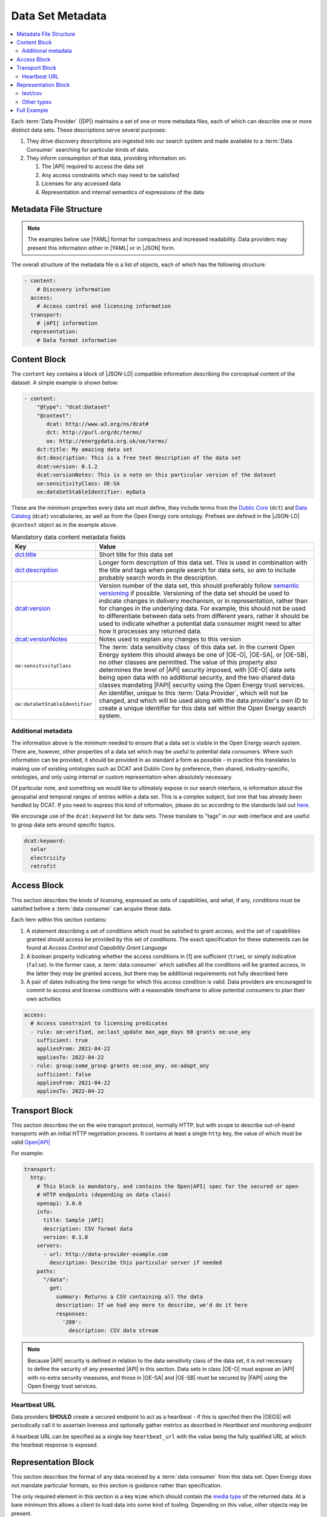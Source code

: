 Data Set Metadata
=================

.. contents::
   :depth: 4
   :local:

Each :term:`Data Provider` (|DP|) maintains a set of one or more metadata files, each of which can describe one or more
distinct data sets. These descriptions serve several purposes:

#. They drive discovery descriptions are ingested into our search system and made available to a :term:`Data Consumer`
   searching for particular kinds of data.

#. They inform consumption of that data, providing information on:

   #. The |API| required to access the data set
   #. Any access constraints which may need to be satisfied
   #. Licenses for any accessed data
   #. Representation and internal semantics of expressions of the data

Metadata File Structure
-----------------------

.. note::

    The examples below use |YAML| format for compactness and increased readability. Data providers may present this
    information either in |YAML| or in |JSON| form.

The overall structure of the metadata file is a list of objects, each of which has the following structure:

.. code-block:: yaml

    - content:
        # Discovery information
      access:
        # Access control and licensing information
      transport:
        # |API| information
      representation:
        # Data format information

Content Block
-------------

The ``content`` key contains a block of |JSON-LD| compatible information describing the conceptual content of the dataset.
A simple example is shown below:

.. code-block:: yaml

    - content:
        "@type": "dcat:Dataset"
        "@context":
           dcat: http://www.w3.org/ns/dcat#
           dct: http://purl.org/dc/terms/
           oe: http://energydata.org.uk/oe/terms/
        dct:title: My amazing data set
        dct:description: This is a free text description of the data set
        dcat:version: 0.1.2
        dcat:versionNotes: This is a note on this particular version of the dataset
        oe:sensitivityClass: OE-SA
        oe:dataSetStableIdentifier: myData

These are the minimum properties every data set must define, they include terms from the
`Dublic Core <https://dublincore.org/>`_ (``dct``) and `Data Catalog <https://www.w3.org/TR/vocab-dcat-2/>`_ (``dcat``)
vocabularies, as well as from the Open Energy core ontology. Prefixes are defined in the |JSON-LD| ``@context`` object
as in the example above.

.. list-table:: Mandatory data content metadata fields
   :widths: 25 75
   :header-rows: 1

   * - Key
     - Value
   * - `dct:title <https://www.dublincore.org/specifications/dublin-core/dcmi-terms/terms/title/>`_
     - Short title for this data set
   * - `dct:description <https://www.dublincore.org/specifications/dublin-core/dcmi-terms/terms/description/>`_
     - Longer form description of this data set. This is used in combination with the title and tags when people search for data sets, so aim to include probably search words in the description.
   * - `dcat:version <https://www.w3.org/TR/vocab-dcat-3/#Property:resource_version>`_
     - Version number of the data set, this should preferably follow `semantic versioning <https://semver.org/>`_ if
       possible. Versioning of the data set should be used to indicate changes in delivery mechanism, or in
       representation, rather than for changes in the underlying data. For example, this should not be used to differentiate
       between data sets from different years, rather it should be used to indicate whether a potential data consumer
       might need to alter how it processes any returned data.
   * - `dcat:versionNotes <https://www.w3.org/TR/vocab-dcat-3/#Property:resource_version_notes>`_
     - Notes used to explain any changes to this version
   * - ``oe:sensitivityClass``
     - The :term:`data sensitivity class` of this data set. In the current Open Energy system this should always be one of
       |OE-O|, |OE-SA|, or |OE-SB|, no other classes are permitted. The value of this property also determines the
       level of |API| security imposed, with |OE-O| data sets being open data with no additional security, and the two
       shared data classes mandating |FAPI| security using the Open Energy trust services.
   * - ``oe:dataSetStableIdentifier``
     - An identifier, unique to this :term:`Data Provider`, which will not be changed, and which will be used along with
       the data provider's own ID to create a unique identifier for this data set within the Open Energy search system.

Additional metadata
###################

The information above is the minimum needed to ensure that a data set is visible in the Open Energy search system. There
are, however, other properties of a data set which may be useful to potential data consumers. Where such information can
be provided, it should be provided in as standard a form as possible - in practice this translates to making use of
existing ontologies such as DCAT and Dublin Core by preference, then shared, industry-specific, ontologies, and only
using internal or custom representation when absolutely necessary.

Of particular note, and something we would like to ultimately expose in our search interface, is information about the
geospatial and temporal ranges of entries within a data set. This is a complex subject, but one that has already been
handled by DCAT. If you need to express this kind of information, please do so according to the standards laid out
`here <https://www.w3.org/TR/vocab-dcat-2/#time-and-space>`_.

We encourage use of the ``dcat:keyword`` list for data sets. These translate to "tags" in our web interface and are useful to group data sets around specific topics.

.. code-block:: yaml

  dcat:keyword: 
    solar
    electricity
    retrofit

Access Block
------------

This section describes the kinds of licensing, expressed as sets of capabilities, and what, if any, conditions must be
satisfied before a :term:`data consumer` can acquire these data.

Each item within this section contains:

1. A statement describing a set of conditions which must be satisfied to grant access, and the set of capabilities
   granted should access be provided by this set of conditions. The exact specification for these statements can be
   found at `Access Control and Capability Grant Language`
2. A boolean property indicating whether the access conditions in [1] are sufficient (``true``), or simply indicative
   (``false``). In the former case, a :term:`data consumer` which satisfies all the conditions *will* be granted access,
   in the latter they *may* be granted access, but there may be additional requirements not fully described here
3. A pair of dates indicating the time range for which this access condition is valid. Data providers are encouraged to
   commit to access and license conditions with a reasonable timeframe to allow potential consumers to plan their own
   activities

.. code-block:: yaml

   access:
     # Access constraint to licensing predicates
     - rule: oe:verified, oe:last_update max_age_days 60 grants oe:use_any
       sufficient: true
       appliesFrom: 2021-04-22
       appliesTo: 2022-04-22
     - rule: group:some_group grants oe:use_any, oe:adapt_any
       sufficient: false
       appliesFrom: 2021-04-22
       appliesTo: 2022-04-22

Transport Block
---------------

This section describes the on the wire transport protocol, normally HTTP, but with scope to describe out-of-band
transports with an initial HTTP negotiation process. It contains at least a single ``http`` key, the value of which
must be valid `Open|API| <https://swagger.io/specification/>`_

For example:

.. code-block:: yaml

   transport:
     http:
       # This block is mandatory, and contains the Open|API| spec for the secured or open
       # HTTP endpoints (depending on data class)
       openapi: 3.0.0
       info:
         title: Sample |API|
         description: CSV format data
         version: 0.1.0
       servers:
         - url: http://data-provider-example.com
           description: Describe this particular server if needed
       paths:
         "/data":
           get:
             summary: Returns a CSV containing all the data
             description: If we had any more to describe, we'd do it here
             responses:
               '200':
                 description: CSV data stream

.. note::

   Because |API| security is defined in relation to the data sensitivity class of the data set, it is not necessary to
   define the security of any presented |API| in this section. Data sets in class |OE-O| must expose an |API| with no extra
   security measures, and those in |OE-SA| and |OE-SB| must be secured by |FAPI| using the Open Energy trust services.

Heartbeat URL
#############

Data providers **SHOULD** create a secured endpoint to act as a heartbeat - if this is specifed then the |OEGS| will
periodically call it to assertain liveness and optionally gather metrics as described in
`Heartbeat and monitoring endpoint`

A hearbeat URL can be specified as a single key ``heartbeat_url`` with the value being the fully qualified URL at which
the hearbeat response is exposed.

Representation Block
--------------------

This section describes the format of any data received by a :term:`data consumer` from this data set. Open Energy does
not mandate particular formats, so this section is guidance rather than specification.

The only required element in this section is a key ``mime`` which should contain the
`media type <https://en.wikipedia.org/wiki/Media_type>`_ of the returned data. At a bare minimum this allows a client to
load data into some kind of tooling. Depending on this value, other objects may be present.

text/csv
########

This type indicates that data is presented in CSV format. In this case, an optional key ``csvw`` may be defined, and
should contain valid |JSON-LD| following the `CSV for the Web <https://www.w3.org/TR/tabular-data-primer/>`_ guidelines:

.. code-block:: yaml

   representation:
     mime: text/csv
     csvw:
       # This is only applicable if the mime type is text/csv
       "@context": http://www.w3.org/ns/csvw
       tableSchema:
         columns:
           - titles: country
           - titles: country group
           - titles: name (en)
           - titles: name (fr)
           - titles: name (de)
           - titles: latitude
           - titles: longitude

Other types
###########

This is currently open for consultation, we would like to be able to guide data providers towards particular
representation types for particular kinds of information, and make use of any existing ontologies or standards such as
the `Common Information Model <https://en.wikipedia.org/wiki/Common_Information_Model_(electricity)>`_ where such
standards will aid interoperability between Open Energy participants and the wider community.

Full Example
------------

Putting together all the fragments from previous sections produces the following - this represents a single data set,
in the full metadata file this would be contained within a list. |YAML| form:

.. code-block:: yaml

   - content:
       "@type": "dcat:Dataset"
       "@context":
         dcat: http://www.w3.org/ns/dcat#
         dct: http://purl.org/dc/terms/
         oe: http://energydata.org.uk/oe/terms/
       dct:title: My amazing data set
       dct:description: This is a free text description of the data set
       dcat:version: 0.1.2
       dcat:versionNotes: This is a note on this particular version of the dataset
       oe:sensitivityClass: OE-SA
       oe:dataSetStableIdentifier: myData
     access:
       # Access constraint to licensing predicates
       - rule: oe:verified, oe:last_update max_age_days 60 grants oe:use_any
         sufficient: true
         appliesFrom: 2021-04-22
         appliesTo: 2022-04-22
       - rule: group:some_group grants oe:use_any, oe:adapt_any
         sufficient: false
         appliesFrom: 2021-04-22
         appliesTo: 2022-04-22
     transport:
       http:
         # This block is mandatory, and contains the Open|API| spec for the secured or open
         # HTTP endpoints (depending on data class)
         openapi: 3.0.0
         info:
           title: Sample |API|
           description: CSV format data
           version: 0.1.0
         servers:
           - url: http://data-provider-example.com
             description: Describe this particular server if needed
         paths:
           "/data":
             get:
               summary: Returns a CSV containing all the data
               description: If we had any more to describe, we'd do it here
             responses:
               '200':
                 description: CSV data stream
     representation:
       mime: text/csv
       csvw:
         # This is only applicable if the mime type is text/csv
         "@context": http://www.w3.org/ns/csvw
         tableSchema:
           columns:
             - titles: country
             - titles: country group
             - titles: name (en)
             - titles: name (fr)
             - titles: name (de)
             - titles: latitude
             - titles: longitude


Or, in |JSON| form:

.. code-block:: json

    [
      {
        "content": {
          "@type": "dcat:Dataset",
          "@context": {
            "dcat": "http://www.w3.org/ns/dcat#",
            "dct": "http://purl.org/dc/terms/",
            "oe": "http://energydata.org.uk/oe/terms/"
          },
          "dct:title": "My amazing data set",
          "dct:description": "This is a free text description of the data set",
          "dcat:version": "0.1.2",
          "dcat:versionNotes": "This is a note on this particular version of the dataset",
          "oe:sensitivityClass": "|OE-SA|",
          "oe:dataSetStableIdentifier": "myData"
        },
        "access": [
          {
            "rule": "oe:verified, oe:last_update max_age_days 60 grants oe:use_any",
            "sufficient": true,
            "appliesFrom": "2021-04-22T00:00:00.000Z",
            "appliesTo": "2022-04-22T00:00:00.000Z"
          },
          {
            "rule": "group:some_group grants oe:use_any, oe:adapt_any",
            "sufficient": false,
            "appliesFrom": "2021-04-22T00:00:00.000Z",
            "appliesTo": "2022-04-22T00:00:00.000Z"
          }
        ],
        "transport": {
          "http": {
            "openapi": "3.0.0",
            "info": {
              "title": "Sample |API|",
              "description": "CSV format data",
              "version": "0.1.0"
            },
            "servers": [
              {
                "url": "http://data-provider-example.com",
                "description": "Describe this particular server if needed"
              }
            ],
            "paths": {
              "/data": {
                "get": {
                  "summary": "Returns a CSV containing all the data",
                  "description": "If we had any more to describe, we'd do it here"
                },
                "responses": {
                  "200": {
                    "description": "CSV data stream"
                  }
                }
              }
            }
          }
        },
        "representation": {
          "mime": "text/csv",
          "csvw": {
            "@context": "http://www.w3.org/ns/csvw",
            "tableSchema": {
              "columns": [
                {
                  "titles": "country"
                },
                {
                  "titles": "country group"
                },
                {
                  "titles": "name (en)"
                },
                {
                  "titles": "name (fr)"
                },
                {
                  "titles": "name (de)"
                },
                {
                  "titles": "latitude"
                },
                {
                  "titles": "longitude"
                }
              ]
            }
          }
        }
      }
    ]